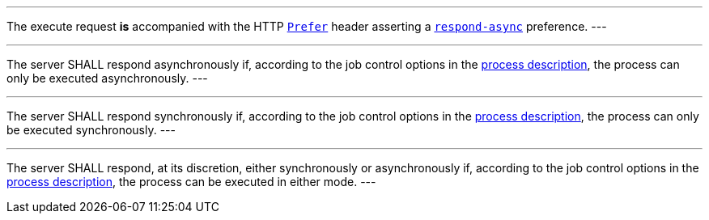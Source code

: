 [[req_core_process-execute-auto-execution-mode]]
[.requirement,label="/req/core/process-execute-auto-execution-mode"]
====
[.component,class=conditions]
---
The execute request *is* accompanied with the HTTP https://datatracker.ietf.org/doc/html/rfc7240#section-2[`Prefer`] header asserting a https://tools.ietf.org/html/rfc7240#section-4.1[`respond-async`] preference.
---

[.component,class=part]
---
The server SHALL respond asynchronously if, according to the job control options in the <<sc_process_description,process description>>, the process can only be executed asynchronously.
---

[.component,class=part]
---
The server SHALL respond synchronously if, according to the job control options in the <<sc_process_description,process description>>, the process can only be executed synchronously.
---

[.component,class=part]
---
The server SHALL respond, at its discretion, either synchronously or asynchronously if, according to the job control options in the <<sc_process_description,process description>>, the process can be executed in either mode.
---
====
